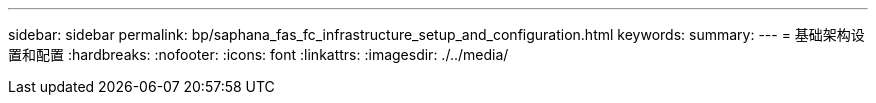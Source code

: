 ---
sidebar: sidebar 
permalink: bp/saphana_fas_fc_infrastructure_setup_and_configuration.html 
keywords:  
summary:  
---
= 基础架构设置和配置
:hardbreaks:
:nofooter: 
:icons: font
:linkattrs: 
:imagesdir: ./../media/


